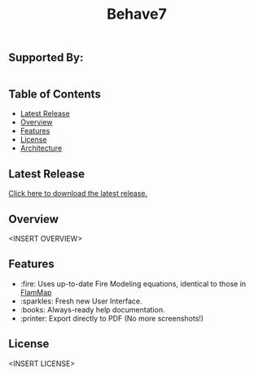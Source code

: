 #+TITLE: Behave7

[[file:./arch/images/behave-logo.svg]]

** COMMENT Workflow Badges
[[https://github.com/firelab/behave-app/actions/workflows/test.yml/badge.svg]]

** Supported By:
#+BEGIN_HTML
<div style="display:flex; flex-direction:row;">
  <a href="https://usda.gov"><img src="./arch/images/usda-logo.svg" style="width:20%; max-height: 100px;" alt="US Department of Agriculture"></a>
  <a href="https://research.fs.usda.gov/firelab"><img src="./arch/images/fs-logo.svg" style="width:20%; max-height: 100px; padding-left: 10%;" alt="US Forest Service"></a>
  <a href="https://sig-gis.com"><img src="./arch/images/sig-logo.png" style="width:20%; max-height: 100px; padding-left: 10%" alt="Spatial Informatics Group, Inc."></a>
</div>
#+END_HTML

** Table of Contents
- [[#latest-release][Latest Release]]
- [[#overview][Overview]]
- [[#features][Features]]
- [[#license][License]]
- [[./arch/00_index.org][Architecture]]

** Latest Release
:PROPERTIES:
:CUSTOM_ID: latest-release
:END:
[[https://github.com/firelab/behave-app/releases/latest][Click here to download the latest release.]]

** Overview
:PROPERTIES:
:CUSTOM_ID: overview
:END:
<INSERT OVERVIEW>

** Features
:PROPERTIES:
:CUSTOM_ID: features
:END:
- :fire: Uses up-to-date Fire Modeling equations, identical to those in [[https://research.fs.usda.gov/firelab/projects/flammap][FlamMap]]
- :sparkles: Fresh new User Interface.
- :books: Always-ready help documentation.
- :printer: Export directly to PDF (No more screenshots!)

** License
:PROPERTIES:
:CUSTOM_ID: license
:END:
<INSERT LICENSE>
